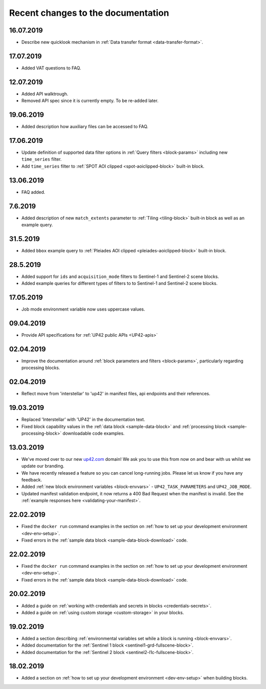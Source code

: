 Recent changes to the documentation
===================================

16.07.2019
----------

* Describe new quicklook mechanism in :ref:`Data transfer format <data-transfer-format>`.

17.07.2019
----------

* Added VAT questions to FAQ.

12.07.2019
----------
* Added API walktrough.
* Removed API spec since it is currently empty. To be re-added later.

19.06.2019
----------
* Added description how auxiliary files can be accessed to FAQ.

17.06.2019
----------

* Update definition of supported data filter options in :ref:`Query filters <block-params>` including new ``time_series`` filter.
* Add ``time_series`` filter to :ref:`SPOT AOI clipped <spot-aoiclipped-block>` built-in block.

13.06.2019
----------

* FAQ added.

7.6.2019
--------

* Added description of new ``match_extents`` parameter to :ref:`Tiling <tiling-block>` built-in block as well as an example query.

31.5.2019
---------

* Added ``bbox`` example query to :ref:`Pleiades AOI clipped <pleiades-aoiclipped-block>` built-in block.

28.5.2019
---------

* Added support for ``ids`` and ``acquisition_mode`` filters to Sentinel-1 and Sentinel-2 scene blocks.
* Added example queries for different types of filters to to Sentinel-1 and Sentinel-2 scene blocks.

17.05.2019
----------

* Job mode environment variable now uses uppercase values.

09.04.2019
----------

* Provide API specifications for :ref:`UP42 public APIs <UP42-apis>`

02.04.2019
----------

* Improve the documentation around :ref:`block parameters and filters <block-params>`, particularly regarding processing
  blocks.

02.04.2019
----------

* Reflect move from 'interstellar' to 'up42' in manifest files, api endpoints and their references.

19.03.2019
----------

* Replaced 'Interstellar' with 'UP42' in the documentation text.
* Fixed block capability values in the :ref:`data block <sample-data-block>` and :ref:`processing block <sample-processing-block>` downloadable code examples.

13.03.2019
----------
* We've moved over to our new `up42.com <https://up42.com>`_ domain! We ask you to use this from now on and bear with us whilst we update our branding.
* We have recently released a feature so you can cancel long-running jobs. Please let us know if you have any feedback.
* Added :ref:`new block environment variables <block-envvars>` - ``UP42_TASK_PARAMETERS`` and ``UP42_JOB_MODE``.
* Updated manifest validation endpoint, it now returns a 400 Bad Request when the manifest is invalid. See the :ref:`example responses here <validating-your-manifest>`.

22.02.2019
----------

* Fixed the ``docker run`` command examples in the section on :ref:`how to set up your development environment <dev-env-setup>`.
* Fixed errors in the :ref:`sample data block <sample-data-block-download>` code.

22.02.2019
----------

* Fixed the ``docker run`` command examples in the section on :ref:`how to set up your development environment <dev-env-setup>`.
* Fixed errors in the :ref:`sample data block <sample-data-block-download>` code.

20.02.2019
----------

* Added a guide on :ref:`working with credentials and secrets in blocks <credentials-secrets>`.
* Added a guide on :ref:`using custom storage <custom-storage>` in your blocks.

19.02.2019
----------

* Added a section describing :ref:`environmental variables set while a block is running <block-envvars>`.
* Added documentation for the :ref:`Sentinel 1 block <sentinel1-grd-fullscene-block>`.
* Added documentation for the :ref:`Sentinel 2 block <sentinel2-l1c-fullscene-block>`.

18.02.2019
----------

* Added a section on :ref:`how to set up your development environment <dev-env-setup>` when building blocks.
